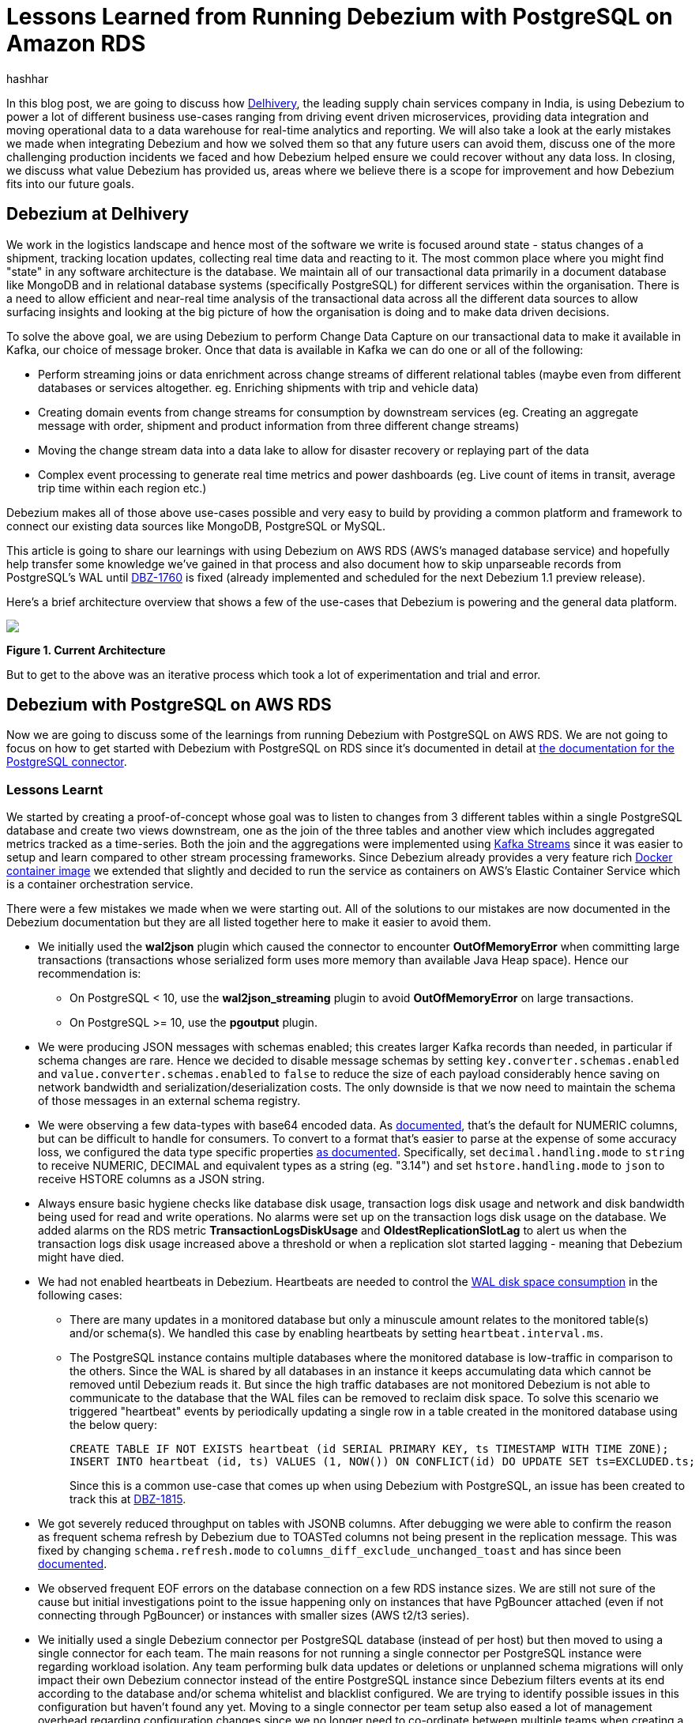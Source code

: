 = Lessons Learned from Running Debezium with PostgreSQL on Amazon RDS
hashhar
:awestruct-tags: [ aws, postgres, rds ]
:awestruct-layout: blog-post

In this blog post, we are going to discuss how https://www.delhivery.com/[Delhivery], the leading supply chain services company in India, is using Debezium to power a lot of different business use-cases ranging from driving event driven microservices, providing data integration and moving operational data to a data warehouse for real-time analytics and reporting. We will also take a look at the early mistakes we made when integrating Debezium and how we solved them so that any future users can avoid them, discuss one of the more challenging production incidents we faced and how Debezium helped ensure we could recover without any data loss. In closing, we discuss what value Debezium has provided us, areas where we believe there is a scope for improvement and how Debezium fits into our future goals.

== Debezium at Delhivery

We work in the logistics landscape and hence most of the software we write is focused around state - status changes of a shipment, tracking location updates, collecting real time data and reacting to it. The most common place where you might find "state" in any software architecture is the database. We maintain all of our transactional data primarily in a document database like MongoDB and in relational database systems (specifically PostgreSQL) for different services within the organisation. There is a need to allow efficient and near-real time analysis of the transactional data across all the different data sources to allow surfacing insights and looking at the big picture of how the organisation is doing and to make data driven decisions.

To solve the above goal, we are using Debezium to perform Change Data Capture on our transactional data to make it available in Kafka, our choice of message broker. Once that data is available in Kafka we can do one or all of the following:

* Perform streaming joins or data enrichment across change streams of different relational tables (maybe even from different databases or services altogether. eg. Enriching shipments with trip and vehicle data)
* Creating domain events from change streams for consumption by downstream services (eg. Creating an aggregate message with order, shipment and product information from three different change streams)
* Moving the change stream data into a data lake to allow for disaster recovery or replaying part of the data
* Complex event processing to generate real time metrics and power dashboards (eg. Live count of items in transit, average trip time within each region etc.)

Debezium makes all of those above use-cases possible and very easy to build by providing a common platform and framework to connect our existing data sources like MongoDB, PostgreSQL or MySQL.

This article is going to share our learnings with using Debezium on AWS RDS (AWS's managed database service) and hopefully help transfer some knowledge we've gained in that process and also document how to skip unparseable records from PostgreSQL's WAL until https://issues.redhat.com/browse/DBZ-1760[DBZ-1760] is fixed (already implemented and scheduled for the next Debezium 1.1 preview release).

Here's a brief architecture overview that shows a few of the use-cases that Debezium is powering and the general data platform.

[.centered-image.responsive-image]
====
++++
<img src="/images/2020-02-25-debezium-on-rds/figure01.png" style="max-width:100%;" class="responsive-image">
++++
*Figure 1. Current Architecture*
====

But to get to the above was an iterative process which took a lot of experimentation and trial and error.

== Debezium with PostgreSQL on AWS RDS

Now we are going to discuss some of the learnings from running Debezium with PostgreSQL on AWS RDS. We are not going to focus on how to get started with Debezium with PostgreSQL on RDS since it's documented in detail at https://debezium.io/documentation/reference/1.0/connectors/postgresql.html#amazon-rds[the documentation for the PostgreSQL connector].

=== Lessons Learnt

We started by creating a proof-of-concept whose goal was to listen to changes from 3 different tables within a single PostgreSQL database and create two views downstream, one as the join of the three tables and another view which includes aggregated metrics tracked as a time-series. Both the join and the aggregations were implemented using https://kafka.apache.org/documentation/streams/[Kafka Streams] since it was easier to setup and learn compared to other stream processing frameworks. Since Debezium already provides a very feature rich https://hub.docker.com/r/debezium/connect[Docker container image] we extended that slightly and decided to run the service as containers on AWS's Elastic Container Service which is a container orchestration service.

There were a few mistakes we made when we were starting out. All of the solutions to our mistakes are now documented in the Debezium documentation but they are all listed together here to make it easier to avoid them.

* We initially used the *wal2json* plugin which caused the connector to encounter *OutOfMemoryError* when committing large transactions (transactions whose serialized form uses more memory than available Java Heap space). Hence our recommendation is:
** On PostgreSQL < 10, use the *wal2json_streaming* plugin to avoid *OutOfMemoryError* on large transactions.
** On PostgreSQL >= 10, use the *pgoutput* plugin.
* We were producing JSON messages with schemas enabled; this creates larger Kafka records than needed, in particular if schema changes are rare. Hence we decided to disable message schemas by setting `key.converter.schemas.enabled` and `value.converter.schemas.enabled` to `false` to reduce the size of each payload considerably hence saving on network bandwidth and serialization/deserialization costs. The only downside is that we now need to maintain the schema of those messages in an external schema registry.
* We were observing a few data-types with base64 encoded data. As https://debezium.io/documentation/reference/1.0/connectors/postgresql.html#decimal-values[documented], that's the default for NUMERIC columns, but can be difficult to handle for consumers. To convert to a format that's easier to parse at the expense of some accuracy loss, we configured the data type specific properties https://debezium.io/documentation/reference/1.0/connectors/postgresql.html#data-types[as documented]. Specifically, set `decimal.handling.mode` to `string` to receive NUMERIC, DECIMAL and equivalent types as a string (eg. "3.14") and set `hstore.handling.mode` to `json` to receive HSTORE columns as a JSON string.
* Always ensure basic hygiene checks like database disk usage, transaction logs disk usage and network and disk bandwidth being used for read and write operations. No alarms were set up on the transaction logs disk usage on the database. We added alarms on the RDS metric *TransactionLogsDiskUsage* and *OldestReplicationSlotLag* to alert us when the transaction logs disk usage increased above a threshold or when a replication slot started lagging - meaning that Debezium might have died.
* We had not enabled heartbeats in Debezium. Heartbeats are needed to control the https://debezium.io/documentation/reference/1.0/connectors/postgresql.html#wal-disk-space[WAL disk space consumption] in the following cases:
** There are many updates in a monitored database but only a minuscule amount relates to the monitored table(s) and/or schema(s). We handled this case by enabling heartbeats by setting `heartbeat.interval.ms`.
** The PostgreSQL instance contains multiple databases where the monitored database is low-traffic in comparison to the others. Since the WAL is shared by all databases in an instance it keeps accumulating data which cannot be removed until Debezium reads it. But since the high traffic databases are not monitored Debezium is not able to communicate to the database that the WAL files can be removed to reclaim disk space. To solve this scenario we triggered "heartbeat" events by periodically updating a single row in a table created in the monitored database using the below query:
+
[source,sql]
----
CREATE TABLE IF NOT EXISTS heartbeat (id SERIAL PRIMARY KEY, ts TIMESTAMP WITH TIME ZONE);
INSERT INTO heartbeat (id, ts) VALUES (1, NOW()) ON CONFLICT(id) DO UPDATE SET ts=EXCLUDED.ts;
----
+
Since this is a common use-case that comes up when using Debezium with PostgreSQL, an issue has been created to track this at https://issues.redhat.com/browse/DBZ-1815[DBZ-1815].

* We got severely reduced throughput on tables with JSONB columns. After debugging we were able to confirm the reason as frequent schema refresh by Debezium due to TOASTed columns not being present in the replication message. This was fixed by changing `schema.refresh.mode` to `columns_diff_exclude_unchanged_toast` and has since been https://debezium.io/documentation/reference/1.0/connectors/postgresql.html#discrepance-between-plugins[documented].
* We observed frequent EOF errors on the database connection on a few RDS instance sizes. We are still not sure of the cause but initial investigations point to the issue happening only on instances that have PgBouncer attached (even if not connecting through PgBouncer) or instances with smaller sizes (AWS t2/t3 series).
* We initially used a single Debezium connector per PostgreSQL database (instead of per host) but then moved to using a single connector for each team. The main reasons for not running a single connector per PostgreSQL instance were regarding workload isolation. Any team performing bulk data updates or deletions or unplanned schema migrations will only impact their own Debezium connector instead of the entire PostgreSQL instance since Debezium filters events at its end according to the database and/or schema whitelist and blacklist configured. We are trying to identify possible issues in this configuration but haven't found any yet. Moving to a single connector per team setup also eased a lot of management overhead regarding configuration changes since we no longer need to co-ordinate between multiple teams when creating a release plan for any changes. Although multiple replication slots on a single database do add overhead, we are able to run fine with around 6 to 10 slots per database host without any noticeable performance impact.

== Production Incidents

As is common with every software development project we did hit a few issues and here we discuss one of the more difficult ones in detail. But thanks to Debezium being focused on ensuring data consistency we were able to recover without *ANY* data loss.

[NOTE]
====
*The issue we discuss below is already fixed in Debezium 1.0 and you should update as soon as possible*.

A new feature for skipping such unprocessable events in general has been merged as https://github.com/debezium/debezium/pull/1271[PR#1271] in the core Debezium framework and will be part of the next Debezium 1.1 preview release.
====

Two of the common things developers often fail to do are proper date-time handling and software version upgrades. Both of these can lead to issues on their own but makes things difficult when both occur together. We recently faced such an issue and provide a way to handle it. We'll start with some background on why this issue came up in the first place.

PostgreSQL's https://www.postgresql.org/docs/current/datatype-datetime.html[date/time types documentation] states that the TIMESTAMP types can range from *4713 BC* to *294276 AD*. Before Debezium 0.10, there were serveral issues regarding datetime overflow for dates too far into the future like https://issues.redhat.com/browse/DBZ-1255[DBZ-1255] and https://issues.redhat.com/browse/DBZ-1205[DBZ-1205].

=== The Bug and Dealing With It

To hit the above issue you need to have a date sufficiently far into the future. You can get one if you are not using ISO8601 or epoch time and have a bug in your custom datetime formatter.

So, the bug was triggered by the application writing a datetime value containing the year *20200* into one of the tables monitored by Debezium which caused Debezium to throw an exception since we were still running on 0.9 in production.

Unfortunately our log pattern alerts did not work that day and the error silently skipped past us until the high replication lag alarms went off. Upon inspecting the logs we did figure out where the issue was coming from and for which value. Unfortunately the log did not tell what table the issue was in (_hint - can become a valuable contribution_) and which column contained the offending value. Luckily only four tables were monitored and each of them had two TIMESTAMPTZ columns and it was easy to query for the offending value in those to find the actual record.

A quick read of the source code showed us that this was happening for any year > 9999 and hence we queried the database to check if any other such values existed. Thankfully no other values existed. By now we had a clear plan in mind:

. Stop Debezium
. Correct the data for the record
. Somehow get Debezium to skip the unparseable record
. Add validations to database to ensure such values don't skip through for the time being
. Upgrade Debezium to 1.0

But we were stuck at the 3rd step above since we could not find an equivalent option to MySQL's `event.deserialization.failure.handling.mode` for the PostgreSQL connector.

=== How Debezium and PostgreSQL track offsets

Each change record in PostgreSQL has a position which is tracked using a value known as a log sequence number (LSN). PostgreSQL represents it as two hexadecimal numbers - logical *xLog* and *segment*. Debezium represents it as the decimal representation of that value. The actual conversion implementation can be seen in PostgreSQL's JDBC driver https://github.com/pgjdbc/pgjdbc/blob/1970c4a3fb8ebf4cc52f5d8b0d4977388ee713e7/pgjdbc/src/main/java/org/postgresql/replication/LogSequenceNumber.java#L42[here].

Periodically Debezium writes the last processed LSN and transaction id to the Kafka Connect offsets topic and advances the replication slot to match that. On startup, Debezium uses the last record from the Kafka Connect offsets topic to rewind the replication slot to the position as described before continuing streaming changes. This means that to change the position in the WAL where Debezium picks up from requires a change in both Debezium's tracked information in the Kafka Connect offsets topic as well as server side in PostgreSQL.

=== Skipping Unparseable Events

We were able to use the above information to make Debezium skip the unparseable event by performing the following steps:

. Stop Debezium to make the replication slot inactive.
. Check Debezium has stopped listening on the replication slot by running `SELECT * FROM pg_replication_slots WHERE slot_name = '<your-slot-name>';`. The `active` column should be `f`.
. Check the last message in Debezium's offsets topic and note down the value for the `lsn` key. eg. `1516427642656`.
. Convert that long representation of LSN into the hexadecimal format using PosgtreSQL's Java driver using the below Java code:
+
[source,java]
----
import org.postgresql.replication.LogSequenceNumber;

class Scratch {
  public static void main(String[] args) {
      LogSequenceNumber a = LogSequenceNumber.valueOf(1516427642656L);
      System.out.println(a.asString());
  }
}
----

. Peek changes from the WAL upto the LSN above using `SELECT pg_logical_slot_peek_changes('<your-slot-name>', '<lsn-from-above>', 1)`. This is the replication change that we are going to skip, so please make sure that this is the record that you want to skip. Once confirmed, proceed to next step.
. Advance the replication slot by skipping 1 change using `SELECT pg_logical_slot_get_changes('<your-slot-name>', NULL, 1)`. This will consume 1 change from the replication slot.
. Publish a message to Debezium's offset topic with the next LSN and TxId. We were able to successfully get it working by adding 1 to both the `lsn` and the `txId`.
. Deploy Debezium again and it should have skipped the record.

== Conclusion

=== Why Debezium?

In closing we would like to highlight the issues Debezium has solved for us.

One of the biggest concerns when handling any data is regarding data consistency and Debezium helps us avoid dual writes and maintains data consistency between our RDBMS and Kafka which makes it easier to ensure data consistency in all further layers.

Debezium enables low overhead change data capture and now we have ended up defaulting to enabling Debezium for all new data sources being created.

Debezium's support for a wide variety of data sources, PostgreSQL, MySQL and MongoDB specifically, helps us provide a standard technology and platform to perform data integration on. No more having to write custom code to connect each data source.

Debezium being open source proved to be immensely useful in the early days to make sure we were able to send in patches for a few bugs ourselves without having to ask someone to prioritise the issue. And since it's open source there is a growing community around it which can help you figure out your issues and provide general guidance. Check out https://debezium.io/community/[this page] on the Debezium website for a lot of awesome community contributed content.

=== Challenges

Having said the above Debezium is still quite a young project and has a few areas in which improvement will be welcome (and your contributions too in the form of code, design, ideas, documentation and even blog posts):

* Zero-downtime high availability. Debezium relies on the Kafka Connect framework to provide high availability but it does not provide something similar to a hot standby instance. It takes time for an existing connector to shut down and a new instance to come up - which might be acceptable for a few use-cases but unacceptable in others. See https://medium.com/blablacar-tech/streaming-data-out-of-the-monolith-building-a-highly-reliable-cdc-stack-d71599131acb[this blog post by BlaBlaCar] for a discussion and their solution around it.
* Support for other data sinks besides Kafka. In a few scenarios you might want to directly move the events from your database to an API, a different data store or maybe a different message broker. But since Debezium is currently written on top of Kafka Connect it can only write the data into Kafka. Debezium does provide an embedded engine which you can use as a library to consume change events in your Java applications.  See https://debezium.io/documentation/reference/operations/embedded.html[the documentation around embedding Debezium]. In case you do end up writing a different adapter around Debezium to move data into a different destination, consider making it open source so that both you benefit by additional maintainers and the community benefits by getting new use cases solved.
* Common framework to write any new CDC implementation. We particularly have a use case of performing CDC on top of AWS DynamoDB. Instead of writing a custom Kafka Connector from scratch, we can reuse the Debezium core framework and write only the DynamoDB specific parts. This will help prevent bugs since a lot of the existing flows and edge cases might have already been handled. There is ongoing work around this theme to refactor all existing Debezium connectors to use the common framework to make it easier to write new custom connectors. For an example of how to implement one, take a look at the https://github.com/debezium/debezium-incubator[Debezium incubator repository].
* A few minor annoyances which are already tracked on the project's issue tracker - specifically https://issues.redhat.com/browse/DBZ-1760[DBZ-1760 (skipping unparseable records)], https://issues.redhat.com/browse/DBZ-1263[DBZ-1263 (update table whitelist for existing connector)], https://issues.redhat.com/projects/DBZ/issues/DBZ-1723[DBZ-1723 (Reconnect to DB on failure)], https://issues.redhat.com/projects/DBZ/issues/DBZ-823[DBZ-823 (Parallel snapshots)].

=== Future Scope

We do have a few tasks planned for the future to improve our existing workflow regarding Debezium and Kafka Connect.

* Upgrading to Debezium v1.0. Debezium recently released the first 1.0 release with a number of new features including https://debezium.io/documentation/reference/integrations/cloudevents.html[support for the CloudEvents format] which we are looking towards to provide a unified message format for all data across the organisation.
* Trying out the Outbox design pattern as documented at https://debezium.io/blog/2019/02/19/reliable-microservices-data-exchange-with-the-outbox-pattern/[Reliable Microservices Data Exchange With the Outbox Pattern] to unify application events and data change events. The outbox pattern also provides transactional guarantees across service boundaries in a microservices system - something everybody wants in an event based microservices architecture.
* Setting up an https://atlas.apache.org/[Apache Atlas] integration to automate the creation of data sources and tracking data lineage in Atlas to help with data governance and discoverability.
* Writing and open sourcing an AWS DynamoDB CDC connector as a Debezium connector. Since we are using AWS DynamoDB too we need to provide the same capabilities that the other data sources are using in terms of CDC. For that we are writing a DynamoDB CDC connector using Debezium as a framework. The work is still in its early stages and is planned to be released as an open source connector.

So overall, we started the post by sharing our business use-case and discussed how Debezium has helped us solve them. We then detailed how we have been running Debezium in production for performing CDC on PostgreSQL on AWS RDS and talked about the mistakes we made when starting out and how to solve them. And as is common in software engineering, we did face production incidents along the way and are sharing our learnings from that incident in the hopes that they might be useful for the wider community.

_Also a lot of thanks to the people who reviewed this post including https://twitter.com/gunnarmorling[Gunnar Morling], https://www.linkedin.com/in/kbhara[Kapil Bharati] and https://www.linkedin.com/in/akashdeep1[Akash Deep Verma]._

== Further Reading

=== Debezium Documentation and Repositories

. https://debezium.io/documentation/reference/1.0/connectors/postgresql.html[Debezium PostgreSQL Connector Documentation]
. https://debezium.io/documentation/reference/1.0/connectors/postgresql.html#amazon-rds[Debezium with PostgreSQL on
  Amazon RDS]
. https://debezium.io/documentation/reference/operations/embedded.html[Debezium Embedded Engine]
. https://github.com/debezium/debezium-incubator[Debezium Incubator Connectors - Cassandra, IBM DB2]

=== External Documentation

. https://kafka.apache.org/documentation/streams/[Kafka Streams]
. https://www.postgresql.org/docs/current/datatype-datetime.html[PostgreSQL date/time data types]
. https://github.com/pgjdbc/pgjdbc/blob/1970c4a3fb8ebf4cc52f5d8b0d4977388ee713e7/pgjdbc/src/main/java/org/postgresql/replication/LogSequenceNumber.java#L42[PostgreSQL LSN conversion in JDBC driver]

=== Blogs and Articles

. https://medium.com/blablacar-tech/streaming-data-out-of-the-monolith-building-a-highly-reliable-cdc-stack-d71599131acb[Streaming Data out of the Monolith: Building a Highly Reliable CDC Stack]
. https://debezium.io/blog/2019/02/19/reliable-microservices-data-exchange-with-the-outbox-pattern/[Reliable Microservices Data Exchange With the Outbox Pattern]

=== Relevant Issues

==== Open Issues

. https://issues.redhat.com/browse/DBZ-1760[DBZ-1760 - Add option to skip unprocesseable event]
. https://issues.redhat.com/browse/DBZ-1263[DBZ-1263 - Allow table.whitelist to be updated after a connector is created]
. https://issues.redhat.com/browse/DBZ-1815[DBZ-1815 - The Postgres connector heartbeat should optionally write back a heartbeat change to the DB]

==== Solved Issues

. https://issues.redhat.com/browse/DBZ-1255[DBZ-1255 - Debezium does not expect a year larger than 9999]
. https://issues.redhat.com/browse/DBZ-1205[DBZ-1205 - Overflowed Timestamp in Postgres Connection]
